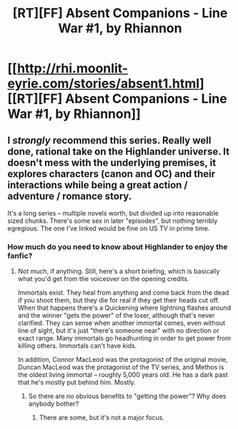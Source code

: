 #+TITLE: [RT][FF] Absent Companions - Line War #1, by Rhiannon

* [[http://rhi.moonlit-eyrie.com/stories/absent1.html][[RT][FF] Absent Companions - Line War #1, by Rhiannon]]
:PROPERTIES:
:Author: eaglejarl
:Score: 4
:DateUnix: 1458226156.0
:DateShort: 2016-Mar-17
:END:

** I /strongly/ recommend this series. Really well done, rational take on the Highlander universe. It doesn't mess with the underlying premises, it explores characters (canon and OC) and their interactions while being a great action / adventure / romance story.

It's a long series -- multiple novels worth, but divided up into reasonable sized chunks. There's some sex in later "episodes", but nothing terribly egregious. The one I've linked would be fine on US TV in prime time.
:PROPERTIES:
:Author: eaglejarl
:Score: 1
:DateUnix: 1458226383.0
:DateShort: 2016-Mar-17
:END:

*** How much do you need to know about Highlander to enjoy the fanfic?
:PROPERTIES:
:Author: technoninja1
:Score: 1
:DateUnix: 1458236513.0
:DateShort: 2016-Mar-17
:END:

**** Not much, if anything. Still, here's a short briefing, which is basically what you'd get from the voiceover on the opening credits.

Immortals exist. They heal from anything and come back from the dead if you shoot them, but they die for real if they get their heads cut off. When that happens there's a Quickening where lightning flashes around and the winner "gets the power" of the loser, although that's never clarified. They can sense when another immortal comes, even without line of sight, but it's just "there's someone near" with no direction or exact range. Many immortals go headhunting in order to get power from killing others. Immortals can't have kids.

In addition, Connor MacLeod was the protagonist of the original movie, Duncan MacLeod was the protagonist of the TV series, and Methos is the oldest living immortal -- roughly 5,000 years old. He has a dark past that he's mostly put behind him. Mostly.
:PROPERTIES:
:Author: eaglejarl
:Score: 1
:DateUnix: 1458238905.0
:DateShort: 2016-Mar-17
:END:

***** So there are no obvious benefits to "getting the power"? Why does anybody bother?
:PROPERTIES:
:Author: psychothumbs
:Score: 2
:DateUnix: 1458243215.0
:DateShort: 2016-Mar-17
:END:

****** There are some, but it's not a major focus.
:PROPERTIES:
:Author: eaglejarl
:Score: 1
:DateUnix: 1458264607.0
:DateShort: 2016-Mar-18
:END:
